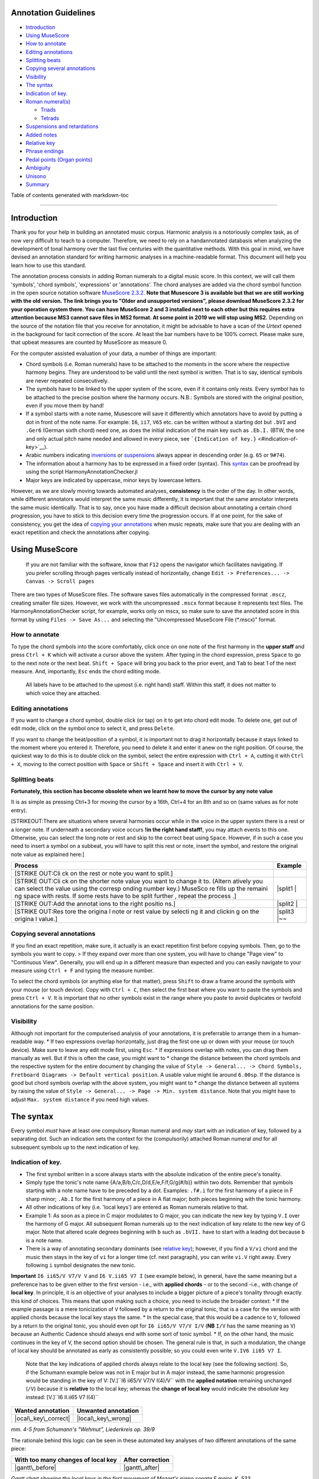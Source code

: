 Annotation Guidelines
=====================

-  `Introduction <#introduction>`__
-  `Using MuseScore <#using-musescore>`__
-  `How to annotate <#how-to-annotate>`__
-  `Editing annotations <#editing-annotations>`__
-  `Splitting beats <#splitting-beats>`__
-  `Copying several annotations <#copying-several-annotations>`__
-  `Visibility <#visibility>`__
-  `The syntax <#the-syntax>`__
-  `Indication of key. <#indication-of-key>`__
-  `Roman numeral(s) <#roman-numerals>`__

   -  `Triads <#triads>`__
   -  `Tetrads <#tetrads>`__

-  `Suspensions and retardations <#suspensions-and-retardations>`__
-  `Added notes <#added-notes>`__
-  `Relative key <#relative-key>`__
-  `Phrase endings <#phrase-endings>`__
-  `Pedal points (Organ points) <#pedal-points-organ-points>`__
-  `Ambiguity <#ambiguity>`__
-  `Unisono <#unisono>`__
-  `Summary <#summary>`__

Table of contents generated with markdown-toc

--------------

Introduction
============

Thank you for your help in building an annotated music corpus. Harmonic
analysis is a notoriously complex task, as of now very difficult to
teach to a computer. Therefore, we need to rely on a handannotated
databasis when analyzing the development of tonal harmony over the last
five centuries with the quantitative methods. With this goal in mind, we
have devised an annotation standard for writing harmonic analyses in a
machine-readable format. This document will help you learn how to use
this standard.

The annotation process consists in adding Roman numerals to a digital
music score. In this context, we will call them 'symbols', 'chord
symbols', 'expressions' or 'annotations'. The chord analyses are added
via the chord symbol function in the open source notation software
`MuseScore
2.3.2 <https://musescore.org/en/download#Older-and-unsupported-versions>`__.
**Note that Musescore 3 is available but that we are still working with
the old version. The link brings you to "Older and unsupported
versions", please download MuseScore 2.3.2 for your operation system
there. You can have MuseScore 2 and 3 installed next to each other but
this requires extra attention because MS3 cannot save files in MS2
format. At some point in 2019 we will stop using MS2.** Depending on the
source of the notation file that you receive for annotation, it might be
advisable to have a scan of the *Urtext* opened in the background for
tacit correction of the score. At least the bar numbers have to be 100%
correct. Please make sure, that upbeat measures are counted by MuseScore
as measure 0.

For the computer assisted evaluation of your data, a number of things
are important:

-  Chord symbols (i.e. Roman numerals) have to be attached to the
   moments in the score where the respective harmony begins. They are
   understood to be valid until the next symbol is written. That is to
   say, identical symbols are never repeated consecutively.
-  The symbols have to be linked to the upper system of the score, even
   if it contains only rests. Every symbol has to be attached to the
   precise position where the harmony occurs. N.B.: Symbols are stored
   with the original position, even if you move them by hand!
-  If a symbol starts with a note name, Musescore will save it
   differently which annotators have to avoid by putting a dot in front
   of the note name. For example: ``I6``, ``ii7``, ``V65`` etc. can be
   written without a starting dot but ``.bVI`` and ``.Ger6`` (German
   sixth chord) need one, as does the initial indication of the main key
   such as ``.Eb.I.`` (BTW, the one and only actual pitch name needed
   and allowed in every piece, see
   ```{Indication of key.}`` <#indication-of-key>`__).
-  Arabic numbers indicating `inversions <#roman-numerals>`__ or
   `suspensions <#suspensions-and-retardations>`__ always appear in
   descending order (e.g. ``65`` or ``9#74``).
-  The information about a harmony has to be expressed in a fixed order
   (syntax). This `syntax <#the-syntax>`__ can be proofread by using the
   script HarmonyAnnotationChecker.jl
-  Major keys are indicated by uppercase, minor keys by lowercase
   letters.

However, as we are slowly moving towards automated analyses,
**consistency** is the order of the day. In other words, while different
annotators would interpret the same music differently, it is important
that the same annotator interprets the same music identically. That is
to say, once you have made a difficult decision about annotating a
certain chord progression, you have to stick to this decision every time
the progression occurs. If at one point, for the sake of consistency,
you get the idea of `copying your
annotations <#copying-several-annotations>`__ when music repeats, make
sure that you are dealing with an exact repetition and check the
annotations after copying.

Using MuseScore
===============

    If you are not familiar with the software, know that ``F12`` opens
    the navigator which facilitates navigating. If you prefer scrolling
    through pages vertically instead of horizontally, change
    ``Edit -> Preferences... -> Canvas -> Scroll pages``

There are two types of MuseScore files. The software saves files
automatically in the compressed format ``.mscz``, creating smaller file
sizes. However, we work with the uncompressed ``.mscx`` format because
it represents text files. The HarmonyAnnotationChecker script, for
example, works only on mscx, so make sure to save the annotated score in
this format by using ``Files -> Save As...`` and selecting the
"Uncompressed MuseScore File (\*.mscx)" format.

.. figure:: ../img/saveas.png
   :alt: saveas

How to annotate
---------------

To type the chord symbols into the score comfortably, click once on one
note of the first harmony in the **upper staff** and press ``Ctrl + K``
which will activate a cursor above the system. After typing in the chord
expression, press ``Space`` to go to the next note or the next beat.
``Shift + Space`` will bring you back to the prior event, and ``Tab`` to
beat 1 of the next measure. And, importantly, ``Esc`` ends the chord
editing mode.

    All labels have to be attached to the upmost (i.e. right hand)
    staff. Within this staff, it does not matter to which voice they are
    attached.

Editing annotations
-------------------

If you want to change a chord symbol, double click (or tap) on it to get
into chord edit mode. To delete one, get out of edit mode, click on the
symbol once to select it, and press ``Delete``.

If you want to change the beat/position of a symbol, it is important not
to drag it horizontally because it stays linked to the moment where you
entered it. Therefore, you need to delete it and enter it anew on the
right position. Of course, the quickest way to do this is to double
click on the symbol, select the entire expression with ``Ctrl + A``,
cutting it with ``Ctrl + X``, moving to the correct position with
``Space`` or ``Shift + Space`` and insert it with ``Ctrl + V``.

Splitting beats
---------------

**Fortunately, this section has become obsolete when we learnt how to
move the cursor by any note value**

It is as simple as pressing Ctrl+3 for moving the cursor by a 16th,
Ctrl+4 for an 8th and so on (same values as for note entry).

[STRIKEOUT:There are situations where several harmonies occur while in
the voice in the upper system there is a rest or a longer note. If
underneath a secondary voice occurs **!in the right hand staff!**, you
may attach events to this one. Otherwise, you can select the long note
or rest and skip to the correct beat using ``Space``. However, if in
such a case you need to insert a symbol on a subbeat, you will have to
split this rest or note, insert the symbol, and restore the original
note value as explained here:]

+---------+---------+
| Process | Example |
+=========+=========+
| [STRIKE |         |
| OUT:Cli |         |
| ck      |         |
| on the  |         |
| rest or |         |
| note    |         |
| you     |         |
| want to |         |
| split.] |         |
+---------+---------+
| [STRIKE | |split1 |
| OUT:Cli | |       |
| ck      |         |
| on the  |         |
| shorter |         |
| note    |         |
| value   |         |
| you     |         |
| want to |         |
| change  |         |
| it to.  |         |
| (Altern |         |
| atively |         |
| you can |         |
| select  |         |
| the     |         |
| value   |         |
| using   |         |
| the     |         |
| corresp |         |
| onding  |         |
| number  |         |
| key.)   |         |
| MuseSco |         |
| re      |         |
| fills   |         |
| up the  |         |
| remaini |         |
| ng      |         |
| space   |         |
| with    |         |
| rests.  |         |
| If some |         |
| rests   |         |
| have to |         |
| be      |         |
| split   |         |
| further |         |
| ,       |         |
| repeat  |         |
| the     |         |
| process |         |
| .]      |         |
+---------+---------+
| [STRIKE | |split2 |
| OUT:Add | |       |
| the     |         |
| annotat |         |
| ions    |         |
| to the  |         |
| right   |         |
| positio |         |
| ns.]    |         |
+---------+---------+
| [STRIKE | |split3 |
| OUT:Res | |\ ~~   |
| tore    |         |
| the     |         |
| origina |         |
| l       |         |
| note or |         |
| rest    |         |
| value   |         |
| by      |         |
| selecti |         |
| ng      |         |
| it and  |         |
| clickin |         |
| g       |         |
| on the  |         |
| origina |         |
| l       |         |
| value.] |         |
+---------+---------+

Copying several annotations
---------------------------

If you find an exact repetition, make sure, it actually is an exact
repetition first before copying symbols. Then, go to the symbols you
want to copy. > If they expand over more than one system, you will have
to change "Page view" to "Continuous View". Generally, you will end up
in a different measure than expected and you can easily navigate to your
measure using ``Ctrl + F`` and typing the measure number.

To select the chord symbols (or anything else for that matter), press
``Shift`` to draw a frame around the symbols with your mouse (or touch
device). Copy with ``Ctrl + C``, then select the first beat where you
want to paste the symbols and press ``Ctrl + V``. It is important that
no other symbols exist in the range where you paste to avoid duplicates
or twofold annotations for the same position.

Visibility
----------

Although not important for the computerised analysis of your
annotations, it is preferrable to arrange them in a human-readable way.
\* If two expressions overlap horizontally, just drag the first one up
or down with your mouse (or touch device). Make sure to leave any edit
mode first, using ``Esc``. \* If expressions overlap with notes, you can
drag them manually as well. But if this is often the case, you might
want to \* change the distance between the chord symbols and the
respective system for the entire document by changing the value of
``Style -> General... -> Chord Symbols, Fretboard Diagrams -> Default vertical position``.
A usable value might lie around ``6.00sp``. If the distance is good but
chord symbols overlap with the above system, you might want to \* change
the distance between all systems by raising the value of
``Style -> General... -> Page -> Min. system distance``. Note that you
might have to adjust ``Max. system distance`` if you need high values.

.. figure:: ../img/settings.png
   :alt: settings

The syntax
==========

Every symbol *must* have at least one compulsory Roman numeral and *may*
start with an indication of key, followed by a separating dot. Such an
indication sets the context for the (compulsorily) attached Roman
numeral *and* for all subsequent symbols up to the next indication of
key.

Indication of key.
------------------

-  The first symbol written in a score always starts with the absolute
   indication of the entire piece's tonality.
-  Simply type the tonic's note name {A/a,B/b,C/c,D/d,E/e,F/f,G/g(#/b)}
   within two dots. Remember that symbols starting with a note name have
   to be preceded by a dot. Examples: ``.f#.i`` for the first harmony of
   a piece in F sharp minor; ``.Ab.I`` for the first harmony of a piece
   in A flat major; both pieces beginning with the tonic harmony.
-  All other indications of key (i.e. 'local keys') are entered as Roman
   numerals relative to that.
-  Example 1: As soon as a piece in C major modulates to G major, you
   can indicate the new key by typing ``V.I`` over the harmony of G
   major. All subsequent Roman numerals up to the next indication of key
   relate to the new key of G major. Note that altered scale degrees
   beginning with ``b`` such as ``.bVII.`` have to start with a leading
   dot because ``b`` is a note name.
-  There is a way of annotating secondary dominants (see `relative
   key <#relative-key>`__); however, if you find a ``V/vi`` chord and
   the music then stays in the key of ``vi`` for a longer time (cf. next
   paragraph), you can write ``vi.V`` right away. Every following ``i``
   symbol designates the new tonic.

**Important** ``I6 ii65/V V7/V V`` and ``I6 V.ii65 V7 I`` (see example
below), in general, have the same meaning but a preference has to be
given either to the first version - i.e., with **applied chords** - or
to the second -i.e., with change of **local key**. In principle, it is
an objective of your analyses to include a bigger picture of a piece's
tonality through exactly this kind of choices. This means that upon
making such a choice, you need to include the broader context: \* If the
example passage is a mere tonicization of ``V`` followed by a return to
the original tonic, that is a case for the version with applied chords
because the local key stays the same. \* In the special case, that this
would be a cadence to ``V``, followed by a return to the original tonic,
you should even opt for ``I6 ii65/V V7/V I/V`` (**NB** ``I/V`` has the
same meaning as ``V``) because an Authentic Cadence should always end
with some sort of tonic symbol. \* If, on the other hand, the music
continues in the key of V, the second option should be chosen. The
general rule is that, in such a modulation, the change of local key
should be annotated as early as consistently possible; so you could even
write ``V.IV6 ii65 V7 I``.

    Note that the key indications of applied chords always relate to the
    local key (see the following section). So, if the Schumann example
    below was not in E major but in A major instead, the same harmonic
    progression would be standing in the key of V:
    [V.]``I6 ii65/V V7/V I(4)/V`` with the **applied notation**
    remaining unchanged (``/V``) because it is **relative** to the local
    key; whereas the **change of local key** would indicate the
    *absolute* key instead: [V.]``I6 II.ii65 V7 I(4)``

+------------------------+-----------------------+
| Wanted annotation      | Unwanted annotation   |
+========================+=======================+
| |ocal\_key\_correct|   | |local\_key\_wrong|   |
+------------------------+-----------------------+

*mm. 4-5 from Schumann's "Wehmut", Liederkreis op. 39/9*

The rationale behind this logic can be seen in these automated key
analyses of two different annotations of the same piece:

+--------------------------------------+--------------------+
| With too many changes of local key   | After correction   |
+======================================+====================+
| |gantt\_before|                      | |gantt\_after|     |
+--------------------------------------+--------------------+

*Gantt chart showing the local keys in the first movement of Mozart's
piano sonata F major, K. 533*

Relative key
------------

If a symbol relates to a different key than the one you are in, you can
indicate the relative key using a slash ``/``. Most prominently this is
the case for secondary dominants such as ``V65/IV``. The relative key is
indicated as relative to the local key and does not change the local
key. E.g.: ``iv.i #viio6 i6 V65/iv iv viio7/V V7 i`` (see below)
designates a cadence in the key of ``iv`` (here: G minor) because of the
initial indication of key. Note that \* the relative keys ``iv`` (C
minor) and ``V`` (D major) relate to the *local* key ``iv`` and not to
the *global* (tonic) key (here: D minor); \* ``viio7/V`` is not spelled
``#viio7/V`` although the bass is altered. The reason is that it is the
natural 7th scale degree in the key of ``V`` (D **major**). B flat, of
course, is not natural in D major but is clearly annotated through the
choice of ``viio7`` rather than ``vii%7``. \* combining relative key
with a modulation can be counterintuitive because relative keys relate
to the *local* key, whereas `key indications <#--indication-of-key-->`__
used for modulation always relate to the *global* key. A theoretically
correct but illegible and non-sensical variant of the example annotation
would be ``iv.i #viio6 i6 V65/iv vii.i #viio7/ii V7/v iv.i`` To avoid
confusion, don't use relative key annotation if a modulation to that
same relative key follows.

.. figure:: ../img/relativekey.png
   :alt: relativekey

Relative keys of relative keys can be annotated, for example the
dominant of the dominant of the dominant: ``V7/V/V``.

Roman numerals
--------------

The smallest possible symbols consist of a single Roman numeral. They
stand for a major (``I, II, III, IV, V, VI, VII``) or minor
(``i, ii, iii, iv, v, vi, vii``) triad in root position. *All other
chords* - those which are no major or minor root position triad on one
of the key's natural degrees - need additional symbols. For altered
scale degrees simply use ``[.]b/#``\ +[Roman numeral], e.g. ``.bVI`` for
an Ab major chord in the context of C major; or ``#vi`` for an A minor
chord in the context of C minor. Remember the leading dots if ``b``
appears at the beginning of a symbol (``V/bVI`` works but ``bVI`` not!).

    You always indicate the chord type *before* the inversion.

Triads
~~~~~~

Every triad symbol must indicate the [type of triad] and its {inversion}
if it is one.

-  Other than major triads (``I``) and minor triads (``i``) the syntax
   provides the symbol ``o`` for diminished triads (e.g. ``viio`` in the
   major or ``#viio`` in the minor) and the symbol ``+`` for augmented
   triads (e.g. ``I+``). Summary:
-  major: uppercase numeral
-  minor: lowercase numeral
-  diminished: lowercase numeral + ``o``
-  augmented: uppercase numeral + ``+``
-  Inversions are annotated by adding ``6`` or ``64`` (NOT ``46``) to
   the triad type. Examples:
-  ``ii6`` in major context, ``iio6`` in minor context
-  ``viio6`` in major context, ``#viio6`` in minor context
-  ``I64`` for a passing 64 chord on scale degree ^5 (as opposed to a
   dominant with 64-suspension, `see
   below <#suspensions-and-retardations>`__)
-  ``I+6`` as a shorthand for V6/IV with augmented fifth (relative to
   the root, `see below <#suspensions-and-retardations>`__).

Tetrads
~~~~~~~

All tetrads are annotated as springing from a seventh chord. Therefore,
every tetrad must indicate the [type of seventh chord] AND, for example,
a ``7`` for root position OR ``65 43 2`` for the three possible
inversions.

-  The possible types of root position seventh chords are:
-  diminished seventh: lowercase numeral + ``o7``, Examples:
   ``#viio7 iio65``
-  half-diminished seventh: lowercase numeral + ``%7``, e.g.
   ``viio%7 ii%43``
-  mm7 (minor seventh): lowercase numeral + ``7``, e.g. ``ii7 i2``
-  mM7 (minor with major seventh): lowercase numeral + ``M7``, e.g.
   ``ivM7`` (although, in most cases, such a chord will be annotated as
   a retardation of 8, see below)
-  MM7 (major seventh): uppercase numeral + ``M7``, e.g. ``IVM7 IIIM65``
-  Mm7 (dominant seventh): ``V7``. Theoretically, it could appear on
   other degrees than V, e.g. in a falling fifths progression:
   ``i iv7``\ **``VII7``**\ ``IIIM7 VIM7 ii%7 V7 i`` - but in such a
   case, where the respective tonic follows, it will be annotated as
   (secondary) dominant:
   ``i iv7``\ **``V7/III``**\ ``IIIM7 VIM7 ii%7 V7 i``. However, there
   are cases where the same sonority occurs as ``IV7`` or ``IV65`` in a
   minor key, which will not be notated as a dominant.
-  The respective inversions are annotated by replacing ``7`` with
   ``65`` (NOT ``56``), ``43`` (NOT ``34``) or ``2`` respectively.
-  There are special symbols to annotate the French, German and Italian
   sixth chords: ``.Fr6``, ``.Ger6`` and ``.It6``. The latter actually
   does not need an initial dot because it does not start with a note
   name.

Suspensions and retardations
----------------------------

Suspensions and retardations are annotated as arabic numbers within
round parantheses ``()`` following the Roman numeral. The numbers
designate the note's interval **to the root**. That is to say a
suspensional 4 is marked as ``(4)`` in any inversion:
``V(4) V6(4) V65(4) V43(4) V2(4)`` (yes, two of them have the suspension
in the bass). It implies, that the functional third of the chord (i.e.,
the third above the root) is not present. In order to indicate the
resolution, write the sounding chord without the suspension, e.g.
``V65(4) V65`` or ``V(4) V7``. If an interval is altered, add ``#/b`` in
front of the digit, e.g. ``V7(b6) V7``, which is possible only in a
major context because in minor, the 6th would already be flat. If
several suspensions are sounding at the same time, annotate all of them
within the same parenthesis and always in descending order, e.g.
``V(64)``. A *cadenza doppia* could look like ``V7 V(64) V(4) V``
followed by ``I`` or ``i``.

The digits stand for \* ``(2)``: Suspension over the root, meaning that
the **root is not present** in the chord; as opposed to \* ``(9)``:
designating the same pitch but indicating that the **root is present**
at the same time; \* ``(4)``: Suspension over the third \* ``(6)``:
Suspension over the fifth \* ``(7)``: Retardation of the root, i.e. the
resolution goes upwards \* ``(#``\ *``N``*\ ``)``: digit *N* is a
retardation resolving upwards, e.g. ``(#2)`` retarding the third. The
``#`` overrides the rule that you use ``(2)`` only if the root is not
present. \* ``(b``\ *``N``*\ ``)``: digit *N* is a suspension resolving
downwards > Attention! Designating suspensions or retardations as
intervalls above the root will be counterintuitive if you are used to
thinking in figured bass. For example, a falling fauxbourdon
``ii6 I6 viio6`` with 7-6 suspensions has to be written as
``ii6(2) ii6 I6(2) I6 viio6(2) viio6``. Note that you use ``(2)`` and
not ``(9)`` because the root is not present. > Other than what some
would typically write, a Classical retardated ending looks like
``i(9#74) i``, and not ``i(#742) i`` or ``i(24#7) i``.

Added notes
-----------

Generally, there are only very few notes in the Common practice era
which cannot be explained as suspensions or retardations. > One should
add that we don't annotate neighbour notes, passing notes nor
embellishments.

A typical additional note would be that of a pedal note which appears in
a different voice than the bass. In this case, you would annotate the
additional note - analogue to a suspension - as a digit indicating the
interval *from the root* in parenthesis, but preceded by a ``+``.
Example: Imagine a C major context and a pedal on G in some middle
voice. Around that, the other voices do the progression
``I viio6 I6 ii6 I64 IV6 .Ger6 V\\``: Some harmonies contain the G and
do not change (namely ``I``, ``I6``, ``I64`` and ``V``), one harmony
supports an added G (``viio6`` with G is ``V43``) and the rest neither
support G nor can it be interpreted as suspensions. So the correct
annotation would be ``I V43 I6 ii6(+4) I64 IV6(+2) .Ger6(+7) V\\``.

Sometimes, it can seem ambiguous whether a note is an added note, a
suspension without resolution or an embellishment (anticipation). The
following example from Monteverdi's *Lamento della ninfa* might give a
hint how to differentiate.

.. figure:: ../img/added_notes.png
   :alt: added\_notes

Compare the first halves of mm. 40, 41 and 44. The B in m. 41 is
interpreted as an embellishment (incomplete neighbour) although it could
be seen as part of a ``iio43``. The B in m. 40, however, is interpreted
as being more than just an embellishment (anticipation) because it is
more pronounced. However, unlike in m. 44, the B is neither prepared nor
resolved and therefore it is annotated as added note, i.e. ``i(+9)``,
rather than as a suspension ``i(9)``.

Phrase endings
--------------

The structural ending of a phrase - typically the target chord of a
cadence - should be marked with a double backslash ``\\``. **Important:
The ``\\`` always has to be the last element of the expression.** > Be
careful: relative keys are indicated with a single slash ``/`` and
phrase endings with double backslash ``\\``

    It has proven useful to listen to your completely annotated score
    once again just to detect phrase endings and cadences.

Note that many cadences are followed by an appendix. The phrase-end
symbol does not have to be repeated at the end of the appendix. Unlike
the harmony part of symbol (which is operative until the next symbol),
the double backslash marks the time point at which it appears (which is
different to the closing brackets of a pedal point).

    For this reason, in rare cases, a label has to be repeated if the
    respective harmony appears already before the actual phrase ending,
    e.g. Chopin's Mazurka BI77-3op17-3.mscx mm. 47f.

A half cadence, for example, could look like ``ii6 V65/V V\\``. The
appendix does not receive another phrase-ending symbol (see Example from
KV 576, I, 26-8).

.. figure:: ../img/phraseending.png
   :alt: phraseending

Pedal points (Organ points)
---------------------------

If several harmonies appear over the same bass note, the start of the
pedal point is marked by ``[`` and the end by ``]``. In front of the
opening ``[`` stands the Roman numeral corresponding to the bass note's
scale degree, immediately followed (within the same expression!) by the
first harmony above the bass note. Thus, the most common pedal points
start with ``I[I``, ``i[V7/iv`` or ``V[V``. The pedal point ends at the
end of the terminal symbol's duration, i.e. it ends with the next symbol
after ``I]`` or ``V7]``.

The two criteria must apply for using the pedal-point annotation: \* if
it involves three or more distinct harmonic events sharing the same bass
note \* at least one harmony appears of which the pedal note is not a
component.

Therefore, a 5/3-6/4-5/3 contrapuntal movement (often on scale degree 1)
is generally annotated as a simple neighboring motion over a pedal
point: ``I I(64) I`` (in other words, the information that we are
confronting a pedal-point motion is implied in this expression).

+---------+-------------+
| Example | Explanation |
+=========+=============+
| |notape | No pedal    |
| dal|    | point       |
| (KV     | because the |
| 333,    | bass is a   |
| II, 19) | constituent |
|         | of every    |
|         | harmony.    |
+---------+-------------+
| |auskom | This is     |
| poniert | considered  |
| |       | a mere      |
| (KV     | ``i i(64) i |
| 333,    | ``          |
| III,    | prolongatio |
| 65-8)   | n           |
|         | (only two   |
|         | distinct    |
|         | events).    |
+---------+-------------+

If you think about it, if you want to write the simple progression
``I I(64) I`` as an organ point, you're left with four different
possibilities, depending on whether or not you include the bass note in
the harmonies above it: \* ``I[I IV I]`` or \* ``I[I IV64 I]`` or \*
``I[I6 IV I6]`` or \* ``I[I I(64) I]``

This question occurs for nearly every organ point you will come to
write. A rule of thumb is: If the bass note is a part of the harmony,
you write the inversion corresponding to the bass note; otherwise, the
inversion of the chord above. But, more importantly, another rule can
override this: The harmonic progression above the organ point should be
meaningful in itself. For example, if there is a fauxbourdon, you might
not want to include the bass note but highlight the sixth chords:
``I[IV6 iii6 ii6 I6 viio6 I]`` rather than
``I[IV64 iii6 ii6 I viio6 I]``

    If you change the local key, you need to end the pedal point with
    the previous label and start a new one. (e.g.
    ``WWV096-Meistersinger_01_Vorspiel-Prelude_SchottKleinmichel.mscx``,
    mm. 33f.)

Ambiguity
---------

If two interpretations are possible and you are unable to make a
decision, you can give both interpretations by separating them with a
dash ``-``, e.g. ``viio6-V43``. Use this means as a last resort only and
make sure that both interpretations are valid readings *within their
context*, i.e. if you read each interpretation in line with the prior
and the following symbol. This implies that no modulation can occur
within an ambiguous expression (such as ``viio7/V-v.#viio7``) because
only one of the readings can be correct in context with the following
expression. It is possible to give a relative key (e.g. ``I6-V6/IV``)
because both options create correct readings.

Unisono
-------

Single voice passages generally imply harmonies which you are asked to
infer. If the information of the melody line is too sparse to be sure
whether it is implying ``viio6`` or ``V43``, for example, you will most
likely opt for an ambiguous annotation. However, in such a case, you are
also free to choose one interpretation because it is more stereotypical
than the other or because it alludes to another passage of the same
piece. If no harmony can be inferred - in particular where a composer
deliberately withdraws tonal footing - use the symbol ``@none``.

Summary
=======

One of the longest possible expressions would be
``.bvii.V[#viio65(+b84)/#vi``. This, of course, is quite theoretical and
simply a demonstration of order and meaning of the different syntactic
components, with concrete examples given in relation to C major: \*
``.bvii.``, in the context of a major key *(C major)*, means that all
following symbols relate to the minor key on the lowered 7th scale
degree *(Bb minor)*. The initial dot is necessary because ``b`` is a
note name. \* ``V[`` designates the beginning of an organ point on the
5th scale degree *(F)*. \* ``#viio65`` stands for the first inversion of
a diminished seventh chord of the raised 7th scale degree \* ``(+b84)``
designates an added diminished octave (added notes usually occur because
of pedal tones that are not in the bass) and a (not added but) suspended
fourth, withholding the third \* ``/#vi`` means that this chord (the
``#viio65``) relates to the raised 6th scale degree. *Which, in Bb
minor, would be G. Therefore, the root of ``#viio65/#vi`` would be F#.*

Here, you can see an imaginary context, in C major, where this example
could theoretically occur: |longexpression|

.. |split1| image:: ../img/split1.png
.. |split2| image:: ../img/split2.png
.. |split3| image:: ../img/split3.png
.. |ocal\_key\_correct| image:: ../img/local_key_correct.png
.. |local\_key\_wrong| image:: ../img/local_key_wrong.png
.. |gantt\_before| image:: ../img/gantt_before.png
.. |gantt\_after| image:: ../img/gantt_after.png
.. |notapedal| image:: ../img/notapedal.png
.. |auskomponiert| image:: ../img/auskomponiert.png
.. |longexpression| image:: ../img/longexpression.png
